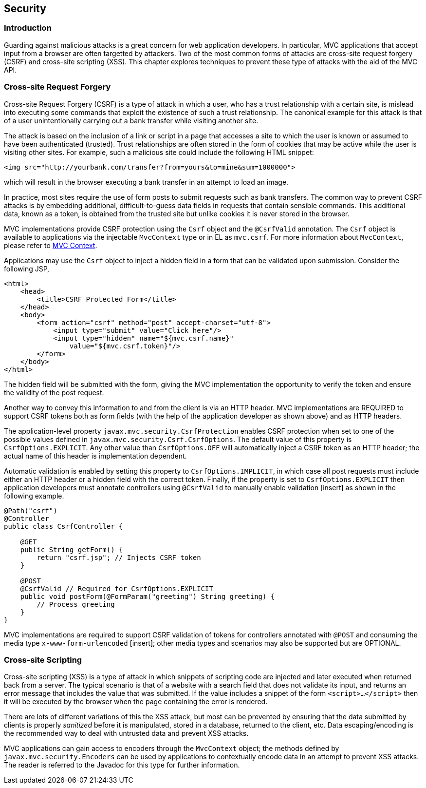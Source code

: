 [[security]]
Security
--------

[[introduction]]
Introduction
~~~~~~~~~~~~

Guarding against malicious attacks is a great concern for web application developers. In particular, MVC applications that accept
input from a browser are often targetted by attackers. Two of the most common forms of attacks are cross-site request forgery (CSRF) 
and cross-site scripting (XSS). This chapter explores techniques to prevent these type of attacks with the aid of the MVC API.

[[cross-site-request-forgery]]
Cross-site Request Forgery
~~~~~~~~~~~~~~~~~~~~~~~~~~

Cross-site Request Forgery (CSRF) is a type of attack in which a user, who has a trust relationship with a certain site, is mislead into
executing some commands that exploit the existence of such a trust relationship. The canonical example for this attack is that of a user
unintentionally carrying out a bank transfer while visiting another site.

The attack is based on the inclusion of a link or script in a page that accesses a site to which the user is known or assumed to have been
authenticated (trusted). Trust relationships are often stored in the form of cookies that may be active while the user is visiting other
sites. For example, such a malicious site could include the following HTML snippet:

[source,html]
----
<img src="http://yourbank.com/transfer?from=yours&to=mine&sum=1000000">
----

which will result in the browser executing a bank transfer in an attempt to load an image.

In practice, most sites require the use of form posts to submit requests such as bank transfers. The common way to prevent CSRF attacks is by
embedding additional, difficult-to-guess data fields in requests that contain sensible commands. This additional data, known as a token, is
obtained from the trusted site but unlike cookies it is never stored in the browser.

MVC implementations provide CSRF protection using the `Csrf` object and the `@CsrfValid` annotation. The `Csrf` object is available to applications
via the injectable `MvcContext` type or in EL as `mvc.csrf`. For more information about `MvcContext`, please refer to <<mvc_context,MVC Context>>.

Applications may use the `Csrf` object to inject a hidden field in a form that can be validated upon submission. Consider the following JSP,

[source,html,numbered]
----
<html>
    <head>
        <title>CSRF Protected Form</title>
    </head>
    <body>
        <form action="csrf" method="post" accept-charset="utf-8">
            <input type="submit" value="Click here"/>
            <input type="hidden" name="${mvc.csrf.name}"
                value="${mvc.csrf.token}"/>
        </form>
    </body>
</html>
----

The hidden field will be submitted with the form, giving the MVC implementation the opportunity to verify the token and ensure the
validity of the post request.

Another way to convey this information to and from the client is via an HTTP header. MVC implementations are REQUIRED to support CSRF tokens
both as form fields (with the help of the application developer as shown above) and as HTTP headers.

The application-level property `javax.mvc.security.CsrfProtection` enables CSRF protection when set to one of the possible values defined in
`javax.mvc.security.Csrf.CsrfOptions`. The default value of this property is `CsrfOptions.EXPLICIT`. Any other value than `CsrfOptions.OFF` will
automatically inject a CSRF token as an HTTP header; the actual name of this header is implementation dependent.

Automatic validation is enabled by setting this property to `CsrfOptions.IMPLICIT`, in which case all post requests must include
either an HTTP header or a hidden field with the correct token. Finally, if the property is set to `CsrfOptions.EXPLICIT` then application
developers must annotate controllers using `@CsrfValid` to manually enable validation [insert] as shown in the following example.

[source,java,numbered]
----
@Path("csrf")
@Controller
public class CsrfController {

    @GET
    public String getForm() {
        return "csrf.jsp"; // Injects CSRF token
    }

    @POST
    @CsrfValid // Required for CsrfOptions.EXPLICIT
    public void postForm(@FormParam("greeting") String greeting) {
        // Process greeting
    }
}
----

MVC implementations are required to support CSRF validation of tokens for controllers annotated with `@POST` and consuming the media type
`x-www-form-urlencoded` [insert]; other media types and scenarios may also be supported but are OPTIONAL.

[[cross-site-scripting]]
Cross-site Scripting
~~~~~~~~~~~~~~~~~~~~

Cross-site scripting (XSS) is a type of attack in which snippets of scripting code are injected and later executed when returned back from a
server. The typical scenario is that of a website with a search field that does not validate its input, and returns an error message that
includes the value that was submitted. If the value includes a snippet of the form `<script>...</script>` then it will be executed by the browser when
the page containing the error is rendered.

There are lots of different variations of this the XSS attack, but most can be prevented by ensuring that the data submitted by clients is
properly _sanitized_ before it is manipulated, stored in a database, returned to the client, etc. Data escaping/encoding is the recommended
way to deal with untrusted data and prevent XSS attacks.

MVC applications can gain access to encoders through the `MvcContext` object; the methods defined by `javax.mvc.security.Encoders` can be used
by applications to contextually encode data in an attempt to prevent XSS attacks. The reader is referred to the Javadoc for this type for further
information.